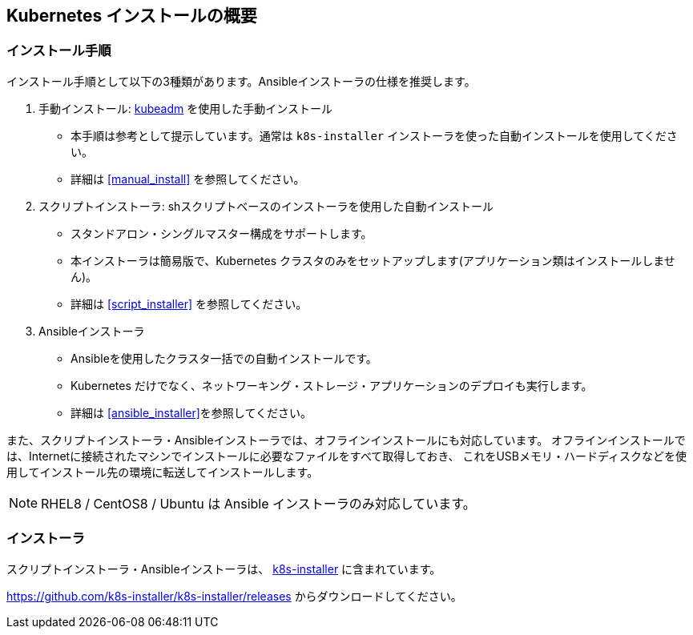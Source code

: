 == Kubernetes インストールの概要

=== インストール手順

インストール手順として以下の3種類があります。Ansibleインストーラの仕様を推奨します。

. 手動インストール: https://kubernetes.io/ja/docs/setup/production-environment/tools/kubeadm/install-kubeadm/[kubeadm] を使用した手動インストール
** 本手順は参考として提示しています。通常は `k8s-installer` インストーラを使った自動インストールを使用してください。
** 詳細は <<manual_install>> を参照してください。
. スクリプトインストーラ: shスクリプトベースのインストーラを使用した自動インストール
** スタンドアロン・シングルマスター構成をサポートします。
** 本インストーラは簡易版で、Kubernetes クラスタのみをセットアップします(アプリケーション類はインストールしません)。
** 詳細は <<script_installer>> を参照してください。
. Ansibleインストーラ
** Ansibleを使用したクラスタ一括での自動インストールです。
** Kubernetes だけでなく、ネットワーキング・ストレージ・アプリケーションのデプロイも実行します。
** 詳細は <<ansible_installer>>を参照してください。

また、スクリプトインストーラ・Ansibleインストーラでは、オフラインインストールにも対応しています。
オフラインインストールでは、Internetに接続されたマシンでインストールに必要なファイルをすべて取得しておき、
これをUSBメモリ・ハードディスクなどを使用してインストール先の環境に転送してインストールします。

NOTE: RHEL8 / CentOS8 / Ubuntu は Ansible インストーラのみ対応しています。

=== インストーラ

スクリプトインストーラ・Ansibleインストーラは、 https://github.com/k8s-installer/k8s-installer[k8s-installer]
に含まれています。

https://github.com/k8s-installer/k8s-installer/releases からダウンロードしてください。

